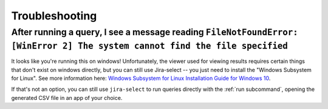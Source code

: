 Troubleshooting
===============

After running a query, I see a message reading ``FileNotFoundError: [WinError 2] The system cannot find the file specified``
----------------------------------------------------------------------------------------------------------------------------

It looks like you're running this on windows!
Unfortunately,
the viewer used for viewing results requires certain things that don't exist on windows directly,
but you can still use Jira-select -- you just need to install the "Windows Subsystem for Linux".  See more information here: `Windows Subsystem for Linux Installation Guide for Windows 10 <https://docs.microsoft.com/en-us/windows/wsl/install-win10>`_.

If that's not an option,
you can still use ``jira-select`` to run queries directly with the :ref:`run subcommand`,
opening the generated CSV file in an app of your choice.
